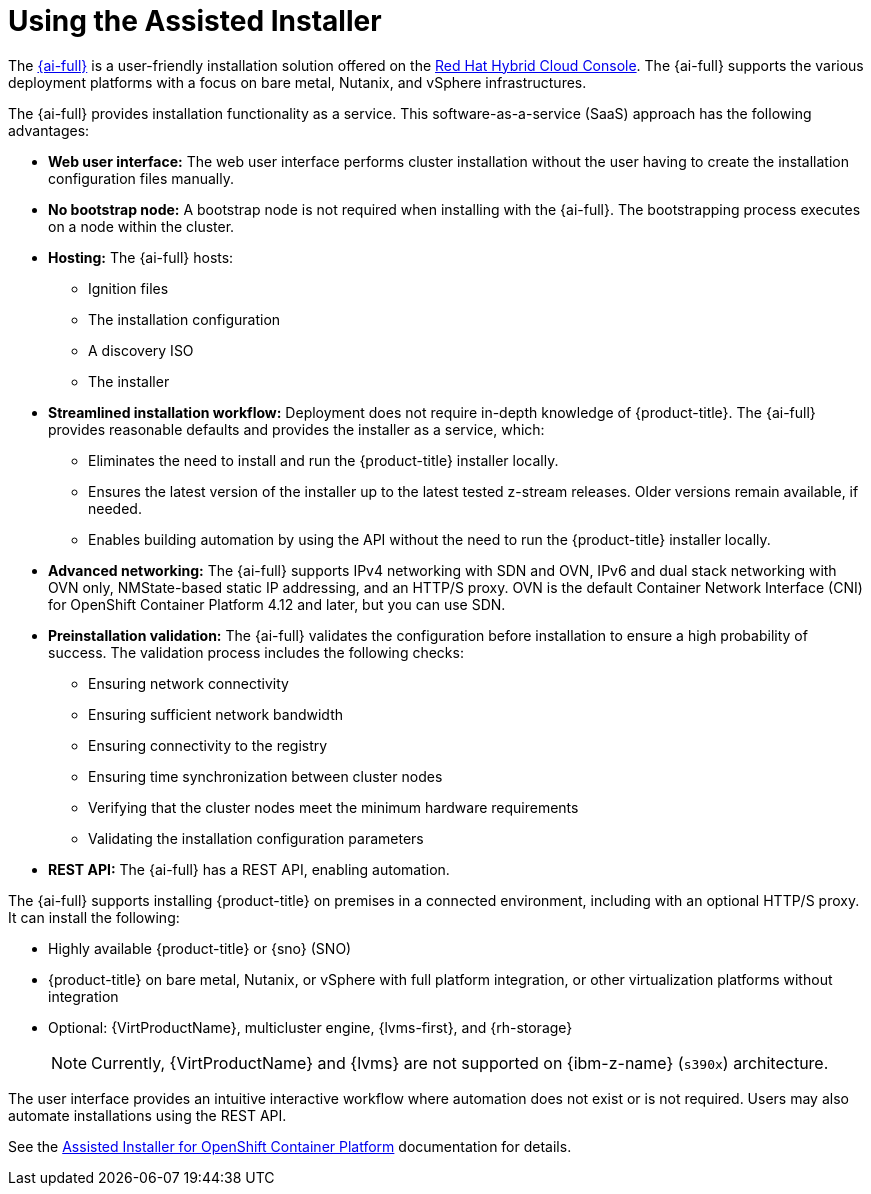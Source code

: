 // This is included in the following assemblies:
//
// installing-on-prem-assisted.adoc
:_mod-docs-content-type: CONCEPT

[id="using-the-assisted-installer_{context}"]
= Using the Assisted Installer

The link:https://access.redhat.com/documentation/en-us/assisted_installer_for_openshift_container_platform[{ai-full}] is a user-friendly installation solution offered on the link:https://console.redhat.com/openshift/assisted-installer/clusters/~new[Red Hat Hybrid Cloud Console]. The {ai-full} supports the various deployment platforms with a focus on bare metal, Nutanix, and vSphere infrastructures.

The {ai-full} provides installation functionality as a service. This software-as-a-service (SaaS) approach has the following advantages:

* *Web user interface:* The web user interface performs cluster installation without the user having to create the installation configuration files manually.
* *No bootstrap node:* A bootstrap node is not required when installing with the {ai-full}. The bootstrapping process executes on a node within the cluster.
* *Hosting:* The {ai-full} hosts:
** Ignition files
** The installation configuration
** A discovery ISO
** The installer
* *Streamlined installation workflow:* Deployment does not require in-depth knowledge of {product-title}. The {ai-full} provides reasonable defaults and provides the installer as a service, which:
** Eliminates the need to install and run the {product-title} installer locally.
** Ensures the latest version of the installer up to the latest tested z-stream releases. Older versions remain available, if needed.
** Enables building automation by using the API without the need to run the {product-title} installer locally.
* *Advanced networking:* The {ai-full} supports IPv4 networking with SDN and OVN, IPv6 and dual stack networking with OVN only, NMState-based static IP addressing, and an HTTP/S proxy. OVN is the default Container Network Interface (CNI) for OpenShift Container Platform 4.12 and later, but you can use SDN.

* *Preinstallation validation:* The {ai-full} validates the configuration before installation to ensure a high probability of success. The validation process includes the following checks:
** Ensuring network connectivity
** Ensuring sufficient network bandwidth
** Ensuring connectivity to the registry
** Ensuring time synchronization between cluster nodes
** Verifying that the cluster nodes meet the minimum hardware requirements
** Validating the installation configuration parameters
* *REST API:* The {ai-full} has a REST API, enabling automation.

The {ai-full} supports installing {product-title} on premises in a connected environment, including with an optional HTTP/S proxy. It can install the following:

* Highly available {product-title} or {sno} (SNO)

* {product-title} on bare metal, Nutanix, or vSphere with full platform integration, or other virtualization platforms without integration

* Optional: {VirtProductName}, multicluster engine, {lvms-first}, and {rh-storage}
+
[NOTE]
====
Currently, {VirtProductName} and {lvms} are not supported on {ibm-z-name} (`s390x`) architecture.
====

The user interface provides an intuitive interactive workflow where automation does not exist or is not required. Users may also automate installations using the REST API.

See the link:https://access.redhat.com/documentation/en-us/assisted_installer_for_openshift_container_platform[Assisted Installer for OpenShift Container Platform] documentation for details.
